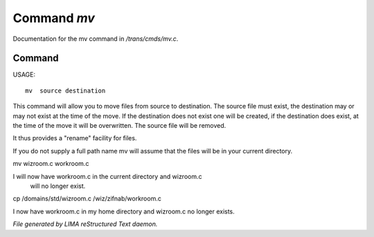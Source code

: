 *************
Command *mv*
*************

Documentation for the mv command in */trans/cmds/mv.c*.

Command
=======

USAGE::

	 mv  source destination

This command will allow you to move files from source to
destination.  The source file must exist, the destination may or
may not exist at the time of the move.  If the destination does
not exist one will be created, if the destination does exist, at
the time of the move it will be overwritten.  The source file will
be removed.

It thus provides a "rename" facility for files.

If you do not supply a full path name mv will assume that the
files will be in your current directory.

mv wizroom.c workroom.c

I will now have workroom.c in the current directory and wizroom.c
  will no longer exist.

cp /domains/std/wizroom.c /wiz/zifnab/workroom.c

I now have workroom.c in my home directory and wizroom.c no longer
exists.



*File generated by LIMA reStructured Text daemon.*
